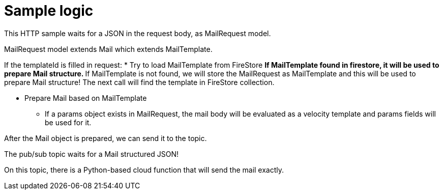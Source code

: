 = Sample logic

This HTTP sample waits for a JSON in the request body, as MailRequest model.

MailRequest model extends Mail which extends MailTemplate.

If the templateId is filled in request:
* Try to load MailTemplate from FireStore
** If MailTemplate found in firestore, it will be used to prepare Mail structure.
** If MailTemplate is not found, we will store the MailRequest as MailTemplate and this will be used to prepare Mail structure! The next call will find the template in FireStore collection.

* Prepare Mail based on MailTemplate
** If a params object exists in MailRequest, the mail body will be evaluated as a velocity template and params fields will be used for it.

After the Mail object is prepared, we can send it to the topic.

The pub/sub topic waits for a Mail structured JSON!

On this topic, there is a Python-based cloud function that will send the mail exactly.
